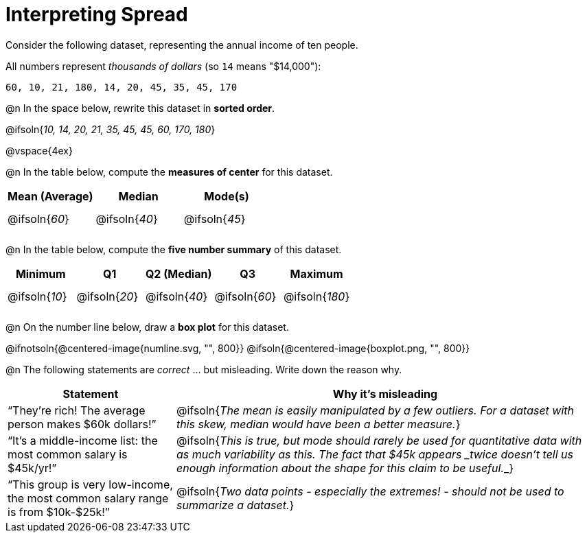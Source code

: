 = Interpreting Spread

++++
<style>
#content tbody tr { height: 30pt; }
</style>
++++

Consider the following dataset, representing the annual income of ten people.

All numbers represent __thousands of dollars__ (so `14` means "$14,000"):

  60, 10, 21, 180, 14, 20, 45, 35, 45, 170

@n In the space below, rewrite this dataset in *sorted order*.

@ifsoln{_10, 14, 20, 21, 35, 45, 45, 60, 170, 180_}

@vspace{4ex}

@n In the table below, compute the *measures of center* for this dataset.

[cols="^1a,^1a,^1a",options='header']
|===
| Mean (Average) 	| Median 			      | Mode(s)
| @ifsoln{_60_}		| @ifsoln{_40_}   	| @ifsoln{_45_}

|===

@n In the table below, compute the *five number summary* of this dataset.

[cols="^1a,^1a,^1a,^1a,^1a",options='header']
|===

| Minimum 			| Q1				| Q2 (Median) 		| Q3 				| Maximum

| @ifsoln{_10_}	  	| @ifsoln{_20_}  	| @ifsoln{_40_} 	| @ifsoln{_60_}  	| @ifsoln{_180_}

|===

@n On the number line below, draw a *box plot* for this dataset.

@ifnotsoln{@centered-image{numline.svg, "", 800}}
@ifsoln{@centered-image{boxplot.png, "", 800}}

@n The following statements are _correct_ ... but misleading. Write down the reason why.

[cols="2a,5a"]

|===
| Statement | Why it’s misleading

| “They’re rich! The average person makes $60k dollars!”
| @ifsoln{_The mean is easily manipulated by a few outliers. For a dataset with this skew, median would have been a better measure._}

| “It’s a middle-income list: the most common salary is $45k/yr!”
| @ifsoln{___This is true, but mode should rarely be used for quantitative data with as much variability as this. The fact that $45k appears _twice_ doesn't tell us enough information about the shape for this claim to be useful.___}

| “This group is very low-income, the most common salary range is from $10k-$25k!”
| @ifsoln{_Two data points - especially the extremes! - should not be used to summarize a dataset._}

|===

